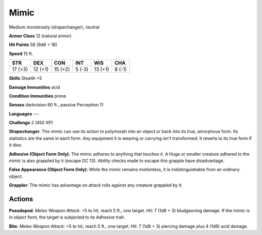 
.. _srd:mimic:

Mimic
-----

Medium monstrosity (shapechanger), neutral

**Armor Class** 12 (natural armor)

**Hit Points** 58 (9d8 + 18)

**Speed** 15 ft.

+-----------+-----------+-----------+----------+-----------+----------+
| STR       | DEX       | CON       | INT      | WIS       | CHA      |
+===========+===========+===========+==========+===========+==========+
| 17 (+3)   | 12 (+1)   | 15 (+2)   | 5 (-3)   | 13 (+1)   | 8 (-1)   |
+-----------+-----------+-----------+----------+-----------+----------+

**Skills** Stealth +5

**Damage Immunities** acid

**Condition Immunities** prone

**Senses** darkvision 60 ft., passive Perception 11

**Languages** ---

**Challenge** 2 (450 XP)

**Shapechanger**: The mimic can use its action to polymorph into an
object or back into its true, amorphous form. Its statistics are the
same in each form. Any equipment it is wearing or carrying isn't
transformed. It reverts to its true form if it dies.

**Adhesive (Object
Form Only)**: The mimic adheres to anything that touches it. A Huge or
smaller creature adhered to the mimic is also grappled by it (escape DC
13). Ability checks made to escape this grapple have disadvantage.

**False Appearance (Object Form Only)**: While the mimic remains
motionless, it is indistinguishable from an ordinary object.

**Grappler**: The mimic has advantage on attack rolls against any
creature grappled by it.

Actions
~~~~~~~~~~~~~~~~~~~~~~~~~~~~~~~~~

**Pseudopod**: *Melee Weapon Attack*: +5 to hit, reach 5 ft., one
target. *Hit*: 7 (1d8 + 3) bludgeoning damage. If the mimic is in object
form, the target is subjected to its Adhesive trait.

**Bite**: *Melee
Weapon Attack*: +5 to hit, reach 5 ft., one target. *Hit*: 7 (1d8 + 3)
piercing damage plus 4 (1d8) acid damage.

